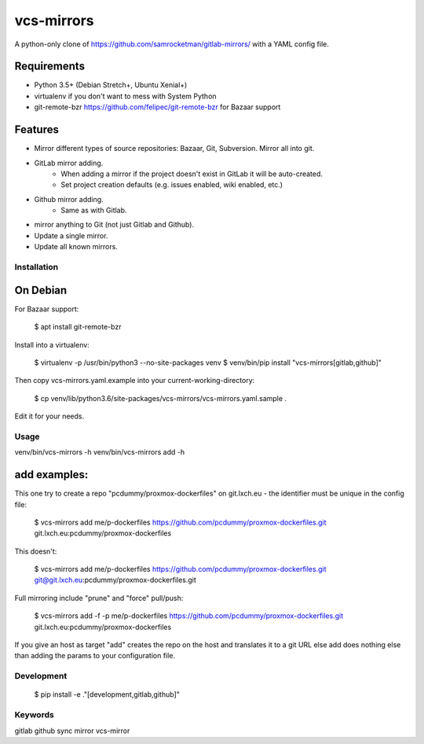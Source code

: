 vcs-mirrors
===========

A python-only clone of https://github.com/samrocketman/gitlab-mirrors/ with a YAML config file.

Requirements
------------

- Python 3.5+ (Debian Stretch+, Ubuntu Xenial+)
- virtualenv if you don't want to mess with System Python
- git-remote-bzr https://github.com/felipec/git-remote-bzr for Bazaar support

Features
--------

* Mirror different types of source repositories: Bazaar, Git, Subversion. Mirror all into git.
* GitLab mirror adding.
    * When adding a mirror if the project doesn't exist in GitLab it will be auto-created.
    * Set project creation defaults (e.g. issues enabled, wiki enabled, etc.)
* Github mirror adding.
    * Same as with Gitlab.
* mirror anything to Git (not just Gitlab and Github).
* Update a single mirror.
* Update all known mirrors.


Installation
++++++++++++

On Debian
---------

For Bazaar support:

    $ apt install git-remote-bzr

Install into a virtualenv:

    $ virtualenv -p /usr/bin/python3 --no-site-packages venv
    $ venv/bin/pip install "vcs-mirrors[gitlab,github]"

Then copy vcs-mirrors.yaml.example into your current-working-directory:

    $ cp venv/lib/python3.6/site-packages/vcs-mirrors/vcs-mirrors.yaml.sample .

Edit it for your needs.

Usage
+++++

venv/bin/vcs-mirrors -h
venv/bin/vcs-mirrors add -h

add examples:
-------------

This one try to create a repo "pcdummy/proxmox-dockerfiles" on git.lxch.eu - the identifier must be unique in the config file:

    $ vcs-mirrors add me/p-dockerfiles https://github.com/pcdummy/proxmox-dockerfiles.git git.lxch.eu:pcdummy/proxmox-dockerfiles

This doesn't:

    $ vcs-mirrors add me/p-dockerfiles https://github.com/pcdummy/proxmox-dockerfiles.git git@git.lxch.eu:pcdummy/proxmox-dockerfiles.git

Full mirroring include "prune" and "force" pull/push:

    $ vcs-mirrors add -f -p me/p-dockerfiles https://github.com/pcdummy/proxmox-dockerfiles.git git.lxch.eu:pcdummy/proxmox-dockerfiles

If you give an host as target "add" creates the repo on the host and translates it to a git URL else add does nothing else than adding the params to your configuration file.


Development
+++++++++++

    $ pip install -e ."[development,gitlab,github]"


Keywords
++++++++

gitlab github sync mirror vcs-mirror